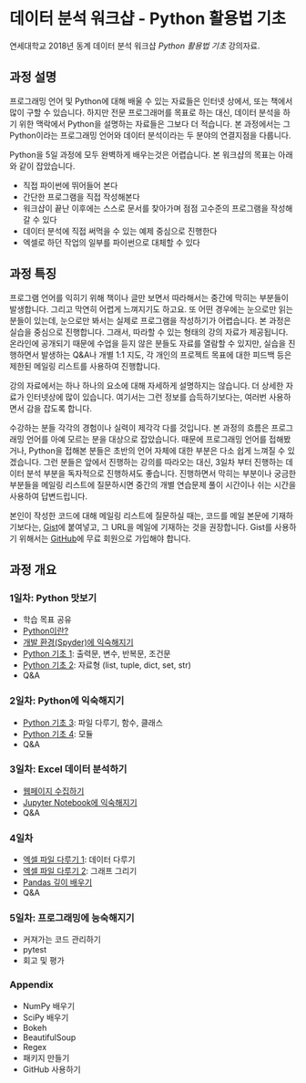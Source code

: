 * 데이터 분석 워크샵 - Python 활용법 기초

연세대학교 2018년 동계 데이터 분석 워크샵 /Python 활용법 기초/ 강의자료.


** 과정 설명

프로그래밍 언어 및 Python에 대해 배울 수 있는 자료들은 인터넷 상에서, 또는 책에서 많이 구할 수 있습니다. 하지만 전문 프로그래머를 목표로 하는 대신, 데이터 분석을 하기 위한 맥락에서 Python을 설명하는 자료들은 그보다 더 적습니다. 본 과정에서는 그 Python이라는 프로그래밍 언어와 데이터 분석이라는 두 분야의 연결지점을 다룹니다.

Python을 5일 과정에 모두 완벽하게 배우는것은 어렵습니다. 본 워크샵의 목표는 아래와 같이 잡았습니다.

 - 직접 파이썬에 뛰어들어 본다
 - 간단한 프로그램을 직접 작성해본다
 - 워크샵이 끝난 이후에는 스스로 문서를 찾아가며 점점 고수준의 프로그램을 작성해갈 수 있다
 - 데이터 분석에 직접 써먹을 수 있는 예제 중심으로 진행한다
 - 엑셀로 하던 작업의 일부를 파이썬으로 대체할 수 있다


** 과정 특징

프로그램 언어를 익히기 위해 책이나 글만 보면서 따라해서는 중간에 막히는 부분들이 발생합니다. 그리고 막연히 어렵게 느껴지기도 하고요. 또 어떤 경우에는 눈으로만 읽는 분들이 있는데, 눈으로만 봐서는 실제로 프로그램을 작성하기가 어렵습니다. 본 과정은 실습을 중심으로 진행합니다. 그래서, 따라할 수 있는 형태의 강의 자료가 제공됩니다. 온라인에 공개되기 때문에 수업을 듣지 않은 분들도 자료를 열람할 수 있지만, 실습을 진행하면서 발생하는 Q&A나 개별 1:1 지도, 각 개인의 프로젝트 목표에 대한 피드백 등은 제한된 메일링 리스트를 사용하여 진행합니다.

강의 자료에서는 하나 하나의 요소에 대해 자세하게 설명하지는 않습니다. 더 상세한 자료가 인터넷상에 많이 있습니다. 여기서는 그런 정보를 습득하기보다는, 여러번 사용하면서 감을 잡도록 합니다. 

수강하는 분들 각각의 경험이나 실력이 제각각 다를 것입니다. 본 과정의 흐름은 프로그래밍 언어를 아예 모르는 분을 대상으로 잡았습니다. 때문에 프로그래밍 언어를 접해봤거나, Python을 접해본 분들은 초반의 언어 자체에 대한 부분은 다소 쉽게 느껴질 수 있겠습니다. 그런 분들은 앞에서 진행하는 강의를 따라오는 대신, 3일차 부터 진행하는 데이터 분석 부분을 독자적으로 진행하셔도 좋습니다. 진행하면서 막히는 부분이나 궁금한 부분들을 메일링 리스트에 질문하시면 중간의 개별 연습문제 풀이 시간이나 쉬는 시간을 사용하여 답변드립니다.

본인이 작성한 코드에 대해 메일링 리스트에 질문하실 때는, 코드를 메일 본문에 기재하기보다는, [[https://gist.github.com][Gist]]에 붙여넣고, 그 URL을 메일에 기재하는 것을 권장합니다. Gist를 사용하기 위해서는 [[https://github.com][GitHub]]에 무료 회원으로 가입해야 합니다.


** 과정 개요

*** 1일차: Python 맛보기

 - 학습 목표 공유
 - [[file:python-overview.org][Python이란?]]
 - [[file:installation.org][개발 환경(Spyder)에 익숙해지기]]
 - [[file:language-basic-1.org][Python 기초 1]]: 출력문, 변수, 반복문, 조건문
 - [[file:language-basic-2.org][Python 기초 2]]: 자료형 (list, tuple, dict, set, str)
 - Q&A

*** 2일차: Python에 익숙해지기

 - [[file:language-basic-3.org][Python 기초 3]]: 파일 다루기, 함수, 클래스
 - [[file:language-basic-4.org][Python 기초 4]]: 모듈
 - Q&A

*** 3일차: Excel 데이터 분석하기

 - [[file:web-crawling.org][웹페이지 수집하기]]
 - [[file:jupyter-install.org][Jupyter Notebook에 익숙해지기]]
 - Q&A

*** 4일차

 - [[file:excel-1.org][엑셀 파일 다루기 1]]: 데이터 다루기
 - [[file:excel-2.org][엑셀 파일 다루기 2]]: 그래프 그리기
 - [[file:pandas.org][Pandas 깊이 배우기]]
 - Q&A

*** 5일차: 프로그래밍에 능숙해지기

 - 커져가는 코드 관리하기
 - pytest
 - 회고 및 평가

*** Appendix

 - NumPy 배우기
 - SciPy 배우기
 - Bokeh
 - BeautifulSoup
 - Regex
 - 패키지 만들기
 - GitHub 사용하기
